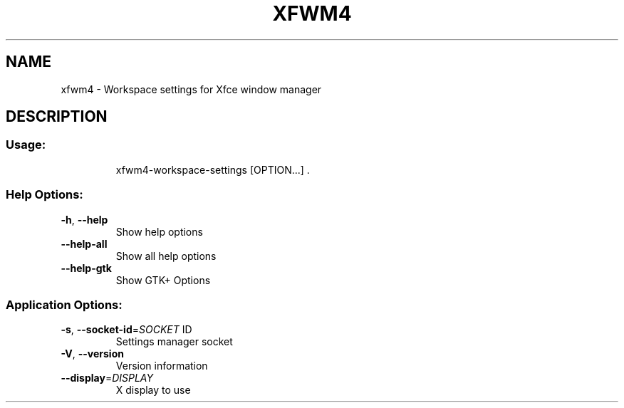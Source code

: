.\" DO NOT MODIFY THIS FILE!  It was generated by help2man 1.43.2.
.TH XFWM4 "1" "June 2013" "xfwm4 4.10.1" "User Commands"
.SH NAME
xfwm4 \- Workspace settings for Xfce window manager
.SH DESCRIPTION
.SS "Usage:"
.IP
xfwm4\-workspace\-settings [OPTION...] .
.SS "Help Options:"
.TP
\fB\-h\fR, \fB\-\-help\fR
Show help options
.TP
\fB\-\-help\-all\fR
Show all help options
.TP
\fB\-\-help\-gtk\fR
Show GTK+ Options
.SS "Application Options:"
.TP
\fB\-s\fR, \fB\-\-socket\-id\fR=\fISOCKET\fR ID
Settings manager socket
.TP
\fB\-V\fR, \fB\-\-version\fR
Version information
.TP
\fB\-\-display\fR=\fIDISPLAY\fR
X display to use
